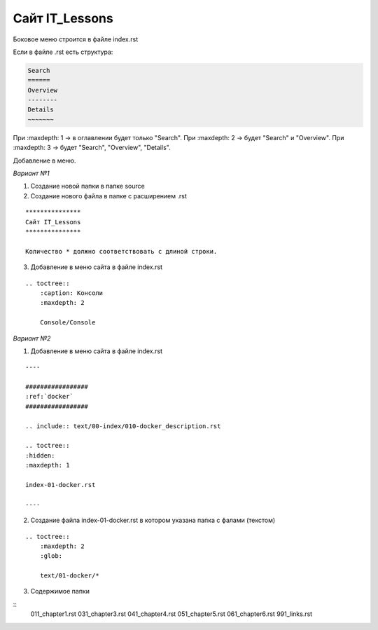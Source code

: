***************
Сайт IT_Lessons
***************


Боковое меню строится в файле index.rst

Если в файле .rst есть структура:

.. code:: 

    Search
    ======
    Overview
    --------
    Details
    ~~~~~~~

При :maxdepth: 1 → в оглавлении будет только "Search".
При :maxdepth: 2 → будет "Search" и "Overview".
При :maxdepth: 3 → будет "Search", "Overview", "Details".


Добавление в меню.

*Вариант №1*

1. Создание новой папки в папке source
2. Создание нового файла в папке с расширением .rst

:: 

    ***************
    Сайт IT_Lessons
    ***************
    
    Количество * должно соответствовать с длиной строки.

3. Добавление в меню сайта в файле index.rst 

:: 

    .. toctree::
        :caption: Консоли
        :maxdepth: 2
    
        Сonsole/Сonsole

*Вариант №2*

1. Добавление в меню сайта в файле index.rst 

:: 

    ----

    #################
    :ref:`docker`
    #################

    .. include:: text/00-index/010-docker_description.rst

    .. toctree::
    :hidden:
    :maxdepth: 1

    index-01-docker.rst

    ----

2. Создание файла index-01-docker.rst в котором указана папка с фалами (текстом)

:: 

    .. toctree::
        :maxdepth: 2
        :glob:

        text/01-docker/*

3. Содержимое папки 

::
    011_chapter1.rst
    031_chapter3.rst
    041_chapter4.rst
    051_chapter5.rst
    061_chapter6.rst
    991_links.rst